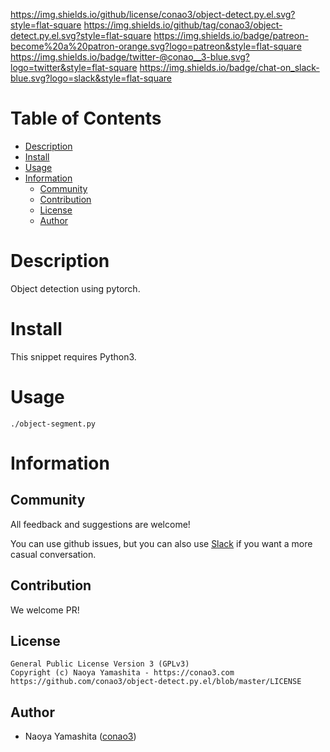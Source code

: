 #+author: conao3
#+date: <2020-03-20 Fri>

[[https://github.com/conao3/object-detect.py.el][https://raw.githubusercontent.com/conao3/files/master/blob/headers/png/object-detect.py.el.png]]
[[https://github.com/conao3/object-detect.py.el/blob/master/LICENSE][https://img.shields.io/github/license/conao3/object-detect.py.el.svg?style=flat-square]]
[[https://github.com/conao3/object-detect.py.el/releases][https://img.shields.io/github/tag/conao3/object-detect.py.el.svg?style=flat-square]]
[[https://github.com/conao3/object-detect.py.el/actions][https://img.shields.io/badge/patreon-become%20a%20patron-orange.svg?logo=patreon&style=flat-square]]
[[https://twitter.com/conao_3][https://img.shields.io/badge/twitter-@conao__3-blue.svg?logo=twitter&style=flat-square]]
[[https://conao3-support.slack.com/join/shared_invite/enQtNjUzMDMxODcyMjE1LWUwMjhiNTU3Yjk3ODIwNzAxMTgwOTkxNmJiN2M4OTZkMWY0NjI4ZTg4MTVlNzcwNDY2ZjVjYmRiZmJjZDU4MDE][https://img.shields.io/badge/chat-on_slack-blue.svg?logo=slack&style=flat-square]]

* Table of Contents
- [[#description][Description]]
- [[#install][Install]]
- [[#usage][Usage]]
- [[#information][Information]]
  - [[#community][Community]]
  - [[#contribution][Contribution]]
  - [[#license][License]]
  - [[#author][Author]]

* Description
Object detection using pytorch.

* Install
This snippet requires Python3.

* Usage
#+begin_src shell
  ./object-segment.py
#+end_src

* Information
** Community
All feedback and suggestions are welcome!

You can use github issues, but you can also use [[https://conao3-support.slack.com/join/shared_invite/enQtNjUzMDMxODcyMjE1LWUwMjhiNTU3Yjk3ODIwNzAxMTgwOTkxNmJiN2M4OTZkMWY0NjI4ZTg4MTVlNzcwNDY2ZjVjYmRiZmJjZDU4MDE][Slack]]
if you want a more casual conversation.

** Contribution
We welcome PR!

** License
#+begin_example
  General Public License Version 3 (GPLv3)
  Copyright (c) Naoya Yamashita - https://conao3.com
  https://github.com/conao3/object-detect.py.el/blob/master/LICENSE
#+end_example

** Author
- Naoya Yamashita ([[https://github.com/conao3][conao3]])
